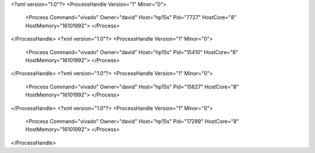 <?xml version="1.0"?>
<ProcessHandle Version="1" Minor="0">
    <Process Command="vivado" Owner="david" Host="hp15s" Pid="7727" HostCore="8" HostMemory="16101992">
    </Process>
</ProcessHandle>
<?xml version="1.0"?>
<ProcessHandle Version="1" Minor="0">
    <Process Command="vivado" Owner="david" Host="hp15s" Pid="15410" HostCore="8" HostMemory="16101992">
    </Process>
</ProcessHandle>
<?xml version="1.0"?>
<ProcessHandle Version="1" Minor="0">
    <Process Command="vivado" Owner="david" Host="hp15s" Pid="15627" HostCore="8" HostMemory="16101992">
    </Process>
</ProcessHandle>
<?xml version="1.0"?>
<ProcessHandle Version="1" Minor="0">
    <Process Command="vivado" Owner="david" Host="hp15s" Pid="17289" HostCore="8" HostMemory="16101992">
    </Process>
</ProcessHandle>
